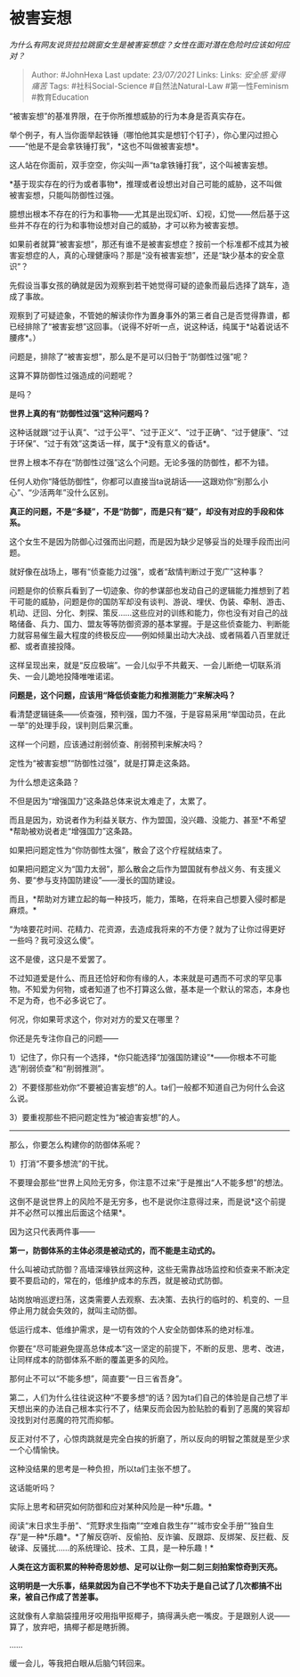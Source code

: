 * 被害妄想
  :PROPERTIES:
  :CUSTOM_ID: 被害妄想
  :END:

/为什么有网友说货拉拉跳窗女生是被害妄想症？女性在面对潜在危险时应该如何应对？/

#+BEGIN_QUOTE
  Author: #JohnHexa Last update: /23/07/2021/ Links: Links: [[安全感]]
  [[爱得痛苦]] Tags: #社科Social-Science #自然法Natural-Law
  #第一性Feminism #教育Education
#+END_QUOTE

“被害妄想”的基准界限，在于你所推想威胁的行为本身是否真实存在。

举个例子，有人当你面举起铁锤（哪怕他其实是想钉个钉子），你心里闪过担心------“他是不是会拿铁锤打我”，*这也不叫做被害妄想*。

这人站在你面前，双手空空，你尖叫一声“ta拿铁锤打我”，这个叫被害妄想。

*基于现实存在的行为或者事物*，推理或者设想出对自己可能的威胁，这不叫做被害妄想，只能叫防御性过强。

臆想出根本不存在的行为和事物------尤其是出现幻听、幻视，幻觉------然后基于这些并不存在的行为和事物设想对自己的威胁，才可以称为被害妄想。

如果前者就算“被害妄想”，那还有谁不是被害妄想症？按前一个标准都不成其为被害妄想症的人，真的心理健康吗？那是“没有被害妄想”，还是“缺少基本的安全意识”？

先假设当事女孩的确就是因为观察到若干她觉得可疑的迹象而最后选择了跳车，造成了事故。

观察到了可疑迹象，不管她的解读你作为置身事外的第三者自己是否觉得靠谱，都已经排除了“被害妄想”这回事。（说得不好听一点，说这种话，纯属于*站着说话不腰疼*。）

问题是，排除了“被害妄想”，那么是不是可以归咎于“防御性过强”呢？

这算不算防御性过强造成的问题呢？

是吗？

*世界上真的有“防御性过强”这种问题吗？*

这种话就跟“过于认真”、“过于公平”、“过于正义”、“过于正确”、“过于健康”、“过于环保”、“过于有效”这类话一样，属于*没有意义的昏话*。

世界上根本不存在“防御性过强”这么个问题。无论多强的防御性，都不为错。

任何人劝你“降低防御性”，你都可以直接当ta说胡话------这跟劝你“别那么小心”、“少活两年”没什么区别。

*真正的问题，不是“多疑”，不是“防御”，而是只有“疑”，却没有对应的手段和体系。*

这个女生不是因为防御心过强而出问题，而是因为缺少足够妥当的处理手段而出问题。

就好像在战场上，哪有“侦查能力过强”，或者“敌情判断过于宽广”这种事？

问题是你的侦察兵看到了一切迹象、你的参谋部也发动自己的逻辑能力推想到了若干可能的威胁，问题是你的国防军却没有谈判、游说、埋伏、伪装、牵制、游击、机动、迂回、分化、刺探、策反......这些应对的训练和能力，你也没有对自己的战略储备、兵力、国力、盟友等等防御资源的基本掌握。于是这些侦查能力、判断能力就容易催生最大程度的终极反应------例如倾巢出动大决战、或者隔着八百里就迁都、或者直接投降。

这样呈现出来，就是“反应极端”。一会儿似乎不共戴天、一会儿断绝一切联系消失、一会儿跪地投降唯唯诺诺。

*问题是，这个问题，应该用“降低侦查能力和推测能力”来解决吗？*

看清楚逻辑链条------侦查强，预判强，国力不强，于是容易采用“举国动员，在此一举”的处理手段，误判则后果沉重。

这样一个问题，应该通过削弱侦查、削弱预判来解决吗？

定性为“被害妄想”“防御性过强”，就是打算走这条路。

为什么想走这条路？

不但是因为“增强国力”这条路总体来说太难走了，太累了。

而且是因为，劝说者作为利益关联方、作为盟国，没兴趣、没能力、甚至*不希望*帮助被劝说者走“增强国力”这条路。

如果把问题定性为“你防御性太强”，散会了这个疗程就结束了。

如果把问题定义为“国力太弱”，那么散会之后作为盟国就有参战义务、有支援义务、要“参与支持国防建设”------漫长的国防建设。

而且，*帮助对方建立起的每一种技巧，能力，策略，在将来自己想要入侵时都是麻烦。*

“为啥要花时间、花精力、花资源，去造成我将来的不方便？就为了让你过得更好一些吗？我可没这么傻”。

这不是傻，这只是不爱罢了。

不过知道爱是什么、而且还恰好和你有缘的人，本来就是可遇而不可求的罕见事物。不知爱为何物，或者知道了也不打算这么做，基本是一个默认的常态，本身也不足为奇，也不必多说它了。

何况，你如果苛求这个，你对对方的爱又在哪里？

你还是先专注你自己的问题------

1）记住了，你只有一个选择，*你只能选择“加强国防建设”*------你根本不可能选“削弱侦查”和“削弱推测”。

2）不要怪那些劝你“不要被迫害妄想”的人。ta们一般都不知道自己为何什么会这么说。

3）要重视那些不把问题定性为“被迫害妄想”的人。

--------------

那么，你要怎么构建你的防御体系呢？

1）打消“不要多想流”的干扰。

不要理会那些“世界上风险无穷多，你注意不过来”于是推出“人不能多想”的想法。

这倒不是说世界上的风险不是无穷多，也不是说你注意得过来，而是说*这个前提并不必然可以推出后面这个结果*。

因为这只代表两件事------

*第一，防御体系的主体必须是被动式的，而不能是主动式的。*

什么叫被动式防御？高墙深壕铁丝网这种，这些无需靠战场监控和侦查来不断决定要不要启动的，常在的，低维护成本的东西，就是被动式防御。

站岗放哨巡逻扫荡，这类需要人去观察、去决策、去执行的临时的、机变的、一旦停止用力就会失效的，就叫主动防御。

低运行成本、低维护需求，是一切有效的个人安全防御体系的绝对标准。

你要在“尽可能避免提高总体成本”这一坚定的前提下，不断的反思、思考、改进，让同样成本的防御体系不断的覆盖更多的风险。

那何止不可以“不能多想”，简直要“一日三省吾身”。

第二，人们为什么往往说这种“不要多想“的话？因为ta们自己的体验是自己想了半天想出来的办法自己根本实行不了，结果反而会因为脸贴脸的看到了恶魔的笑容却没找到对付恶魔的符咒而抑郁。

反正对付不了，心惊肉跳就是完全白挨的折磨了，所以反向的明智之策就是至少求一个心情愉快。

这种没结果的思考是一种负担，所以ta们主张不想了。

这话能听吗？

实际上思考和研究如何防御和应对某种风险是一种*乐趣。*

阅读“末日求生手册”、“荒野求生指南”“空难自救生存”“城市安全手册”“独自生存”是一种*乐趣*。*了解反窃听、反偷拍、反诈骗、反跟踪、反绑架、反拦截、反破译、反骚扰......的系统理论、技术、工具，是一种乐趣！*

*人类在这方面积累的种种奇思妙想、足可以让你一刻二刻三刻拍案惊奇到天亮。*

*这明明是一大乐事，结果就因为自己不学也不下功夫于是自己试了几次都搞不出来，被自己作成了苦差事。*

这就像有人拿脑袋撞用牙咬用指甲抠椰子，搞得满头疤一嘴皮。于是跟别人说------算了，放弃吧，搞椰子都是瞎折腾。

......

缓一会儿，等我把白眼从后脑勺转回来。
